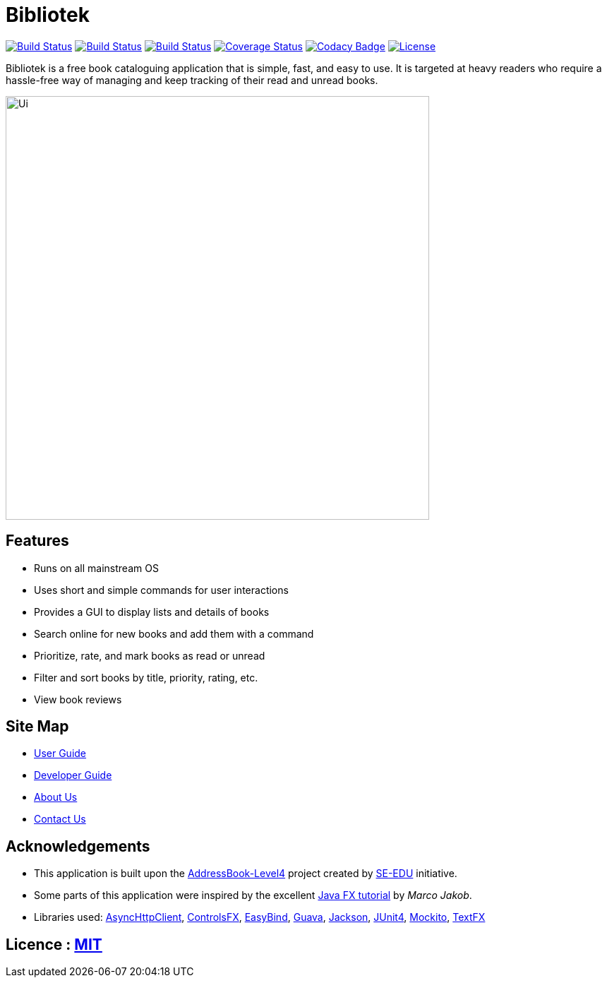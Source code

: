 = Bibliotek
ifdef::env-github,env-browser[:relfileprefix: docs/]

https://circleci.com/gh/CS2103JAN2018-F14-B4/main/tree/master[image:https://img.shields.io/circleci/project/github/CS2103JAN2018-F14-B4/main.svg?label=circleci[Build Status]]
https://travis-ci.org/CS2103JAN2018-F14-B4/main[image:https://img.shields.io/travis/CS2103JAN2018-F14-B4/main.svg?label=travis[Build Status]]
https://ci.appveyor.com/project/takuyakanbr/main[image:https://img.shields.io/appveyor/ci/takuyakanbr/main.svg?label=appveyor[Build Status]]
https://coveralls.io/github/CS2103JAN2018-F14-B4/main?branch=master[image:https://img.shields.io/coveralls/github/CS2103JAN2018-F14-B4/main.svg[Coverage Status]]
https://www.codacy.com/app/takuyakanbr/main[image:https://img.shields.io/codacy/grade/aa9140dcebbd474c9dc16c57fe247e78.svg[Codacy Badge]]
https://github.com/CS2103JAN2018-F14-B4/main/blob/master/LICENSE[image:https://img.shields.io/badge/license-MIT-blue.svg[License]]

Bibliotek is a free book cataloguing application that is simple, fast, and easy to use. It is targeted at heavy readers who require a hassle-free way of managing and keep tracking of their read and unread books.

ifdef::env-github[]
image::docs/images/Ui.png[width="600"]
endif::[]

ifndef::env-github[]
image::images/Ui.png[width="600"]
endif::[]

== Features

* Runs on all mainstream OS
* Uses short and simple commands for user interactions
* Provides a GUI to display lists and details of books
* Search online for new books and add them with a command
* Prioritize, rate, and mark books as read or unread
* Filter and sort books by title, priority, rating, etc.
* View book reviews

== Site Map

* <<UserGuide#, User Guide>>
* <<DeveloperGuide#, Developer Guide>>
* <<AboutUs#, About Us>>
* <<ContactUs#, Contact Us>>

== Acknowledgements

* This application is built upon the https://github.com/se-edu/addressbook-level4[AddressBook-Level4] project created by https://github.com/se-edu[SE-EDU] initiative.
* Some parts of this application were inspired by the excellent http://code.makery.ch/library/javafx-8-tutorial/[Java FX tutorial] by
_Marco Jakob_.
* Libraries used: https://github.com/AsyncHttpClient/async-http-client[AsyncHttpClient], https://bitbucket.org/controlsfx/controlsfx/[ControlsFX], https://github.com/TomasMikula/EasyBind[EasyBind], https://github.com/google/guava[Guava], https://github.com/FasterXML/jackson[Jackson], https://github.com/junit-team/junit4[JUnit4], https://github.com/mockito/mockito[Mockito], https://github.com/TestFX/TestFX[TextFX]

== Licence : link:LICENSE[MIT]
